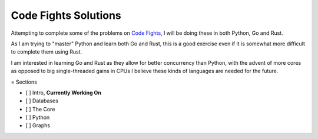 =====================
Code Fights Solutions
=====================

Attempting to complete some of the problems on `Code Fights <https://www.codefights.com>`_, I will be doing these in both Python, Go and Rust.

As I am trying to "master" Python and learn both Go and Rust, this is a good exercise even if it is somewhat more difficult to complete them using Rust.

I am interested in learning Go and Rust as they allow for better concurrency than Python, with the advent of more cores as opposed to big single-threaded gains in CPUs I believe these kinds of languages are needed for the future.

= Sections

- [ ] Intro, **Currently Working On**
- [ ] Databases
- [ ] The Core
- [ ] Python
- [ ] Graphs
